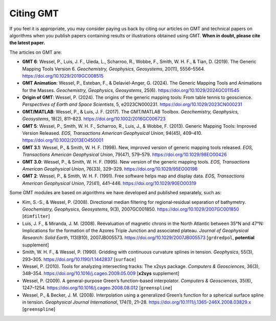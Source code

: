 .. title:: Citing

Citing GMT
==========

If you feel it is appropriate, you may consider paying us back by citing our articles on
GMT and technical papers on algorithms when you publish papers containing results or
illustrations obtained using GMT. **When in doubt, please cite the latest paper.**

The articles on GMT are:

* **GMT 6**:
  Wessel, P., Luis, J. F., Uieda, L., Scharroo, R., Wobbe, F., Smith, W. H. F., & Tian, D. (2019).
  The Generic Mapping Tools Version 6.
  *Geochemistry, Geophysics, Geosystems*, 20(11), 5556–5564.
  https://doi.org/10.1029/2019GC008515
* **GMT Animation**:
  Wessel, P., Esteban, F., & Delaviel-Anger, G. (2024).
  The Generic Mapping Tools and Animations for the Masses.
  *Geochemistry, Geophysics, Geosystems*, 25(6).
  https://doi.org/10.1029/2024GC011545
* **Origin of GMT**:
  Wessel, P. (2024). 
  The origins of the generic mapping tools: From table tennis to geoscience. 
  *Perspectives of Earth and Space Scientists*, 5, e2023CN000231. 
  https://doi.org/10.1029/2023CN000231
* **GMT/MATLAB**:
  Wessel, P., & Luis, J. F. (2017).
  The GMT/MATLAB Toolbox.
  *Geochemistry, Geophysics, Geosystems*, 18(2), 811–823.
  https://doi.org/10.1002/2016GC006723
* **GMT 5**:
  Wessel, P., Smith, W. H. F., Scharroo, R., Luis, J., & Wobbe, F. (2013).
  Generic Mapping Tools: Improved Version Released.
  *EOS, Transactions American Geophysical Union*, 94(45), 409–410.
  https://doi.org/10.1002/2013EO450001
* **GMT 3.1**:
  Wessel, P., & Smith, W. H. F. (1998).
  New, improved version of generic mapping tools released.
  *EOS, Transactions American Geophysical Union*, 79(47), 579–579.
  https://doi.org/10.1029/98EO00426
* **GMT 3.0**:
  Wessel, P., & Smith, W. H. F. (1995).
  New version of the generic mapping tools.
  *EOS, Transactions American Geophysical Union*, 76(33), 329–329.
  https://doi.org/10.1029/95EO00198
* **GMT 2**:
  Wessel, P., & Smith, W. H. F. (1991).
  Free software helps map and display data.
  *EOS, Transactions American Geophysical Union*, 72(41), 441–446.
  https://doi.org/10.1029/90EO00319

Some GMT modules are based on algorithms we have developed and published separately,
such as:

* Kim, S.-S., & Wessel, P. (2008).
  Directional median filtering for regional‐residual separation of bathymetry.
  *Geochemistry, Geophysics, Geosystems*, 9(3), 2007GC001850.
  https://doi.org/10.1029/2007GC001850
  [``dimfilter``]
* Luis, J. F., & Miranda, J. M. (2008).
  Reevaluation of magnetic chrons in the North Atlantic between 35°N and 47°N: Implications for the formation of the Azores Triple Junction and associated plateau.
  *Journal of Geophysical Research: Solid Earth*, 113(B10), 2007JB005573.
  https://doi.org/10.1029/2007JB005573
  [``grdredpol``, **potential** supplement]
* Smith, W. H. F., & Wessel, P. (1990).
  Gridding with continuous curvature splines in tension.
  *Geophysics*, 55(3), 293–305.
  https://doi.org/10.1190/1.1442837
  [``surface``]
* Wessel, P. (2010).
  Tools for analyzing intersecting tracks: The x2sys package.
  *Computers & Geosciences*, 36(3), 348–354.
  https://doi.org/10.1016/j.cageo.2009.05.009
  [**x2sys** supplement]
* Wessel, P. (2009).
  A general-purpose Green’s function-based interpolator.
  *Computers & Geosciences*, 35(6), 1247–1254.
  https://doi.org/10.1016/j.cageo.2008.08.012
  [``greenspline``]
* Wessel, P., & Becker, J. M. (2008).
  Interpolation using a generalized Green’s function for a spherical surface spline in tension.
  *Geophysical Journal International*, 174(1), 21–28.
  https://doi.org/10.1111/j.1365-246X.2008.03829.x
  [``greenspline``]
